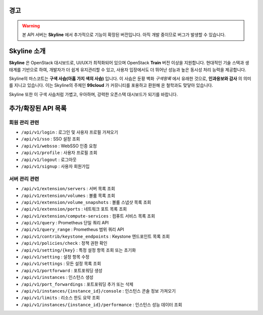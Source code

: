 경고
====

.. warning::

   본 API 서버는 **Skyline** 에서 추가적으로 기능이 확장된 버전입니다.  
   아직 개발 중이므로 버그가 발생할 수 있습니다.

Skyline 소개
============

**Skyline** 은 OpenStack 대시보드로, UI/UX가 최적화되어 있으며 OpenStack **Train** 버전 이상을 지원합니다.  
현대적인 기술 스택과 생태계를 기반으로 하여, 개발자가 더 쉽게 유지관리할 수 있고,  
사용자 입장에서도 더 뛰어난 성능과 높은 동시성 처리 능력을 제공합니다.

Skyline의 마스코트는 **구색 사슴(아홉 가지 색의 사슴)** 입니다.  
이 사슴은 둔황 벽화 *구색왕록* 에서 유래한 것으로, **인과응보와 감사** 의 의미를 지니고 있습니다.  
이는 Skyline의 주체인 **99cloud** 가 커뮤니티를 포용하고 환원해 온 철학과도 맞닿아 있습니다.  

Skyline 또한 이 구색 사슴처럼 가볍고, 우아하며, 강력한 오픈스택 대시보드가 되기를 바랍니다.

추가/확장된 API 목록
====================

회원 관리 관련
--------------

- ``/api/v1/login`` : 로그인 및 사용자 프로필 가져오기
- ``/api/v1/sso`` : SSO 설정 조회
- ``/api/v1/websso`` : WebSSO 인증 요청
- ``/api/v1/profile`` : 사용자 프로필 조회
- ``/api/v1/logout`` : 로그아웃
- ``/api/v1/signup`` : 사용자 회원가입

서버 관리 관련
--------------

- ``/api/v1/extension/servers`` : 서버 목록 조회
- ``/api/v1/extension/volumes`` : 볼륨 목록 조회
- ``/api/v1/extension/volume_snapshots`` : 볼륨 스냅샷 목록 조회
- ``/api/v1/extension/ports`` : 네트워크 포트 목록 조회
- ``/api/v1/extension/compute-services`` : 컴퓨트 서비스 목록 조회
- ``/api/v1/query`` : Prometheus 단일 쿼리 API
- ``/api/v1/query_range`` : Prometheus 범위 쿼리 API
- ``/api/v1/contrib/keystone_endpoints`` : Keystone 엔드포인트 목록 조회
- ``/api/v1/policies/check`` : 정책 권한 확인
- ``/api/v1/setting/{key}`` : 특정 설정 항목 조회 또는 초기화
- ``/api/v1/setting`` : 설정 항목 수정
- ``/api/v1/settings`` : 모든 설정 목록 조회
- ``/api/v1/portforward`` : 포트포워딩 생성
- ``/api/v1/instances`` : 인스턴스 생성
- ``/api/v1/port_forwardings`` : 포트포워딩 추가 또는 삭제
- ``/api/v1/instances/{instance_id}/console`` : 인스턴스 콘솔 정보 가져오기
- ``/api/v1/limits`` : 리소스 한도 요약 조회
- ``/api/v1/instances/{instance_id}/performance`` : 인스턴스 성능 데이터 조회
